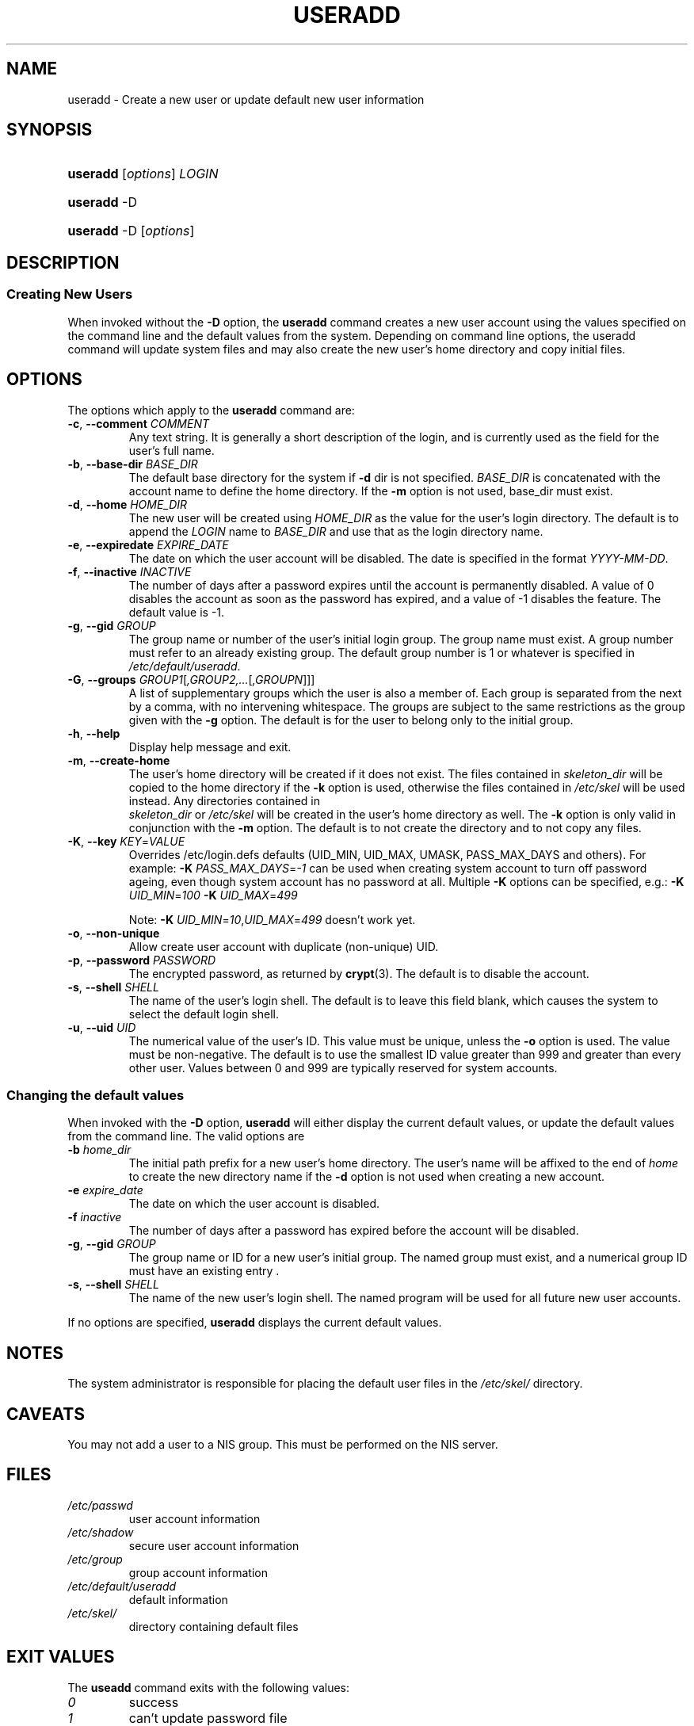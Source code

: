 .\" ** You probably do not want to edit this file directly **
.\" It was generated using the DocBook XSL Stylesheets (version 1.69.0).
.\" Instead of manually editing it, you probably should edit the DocBook XML
.\" source for it and then use the DocBook XSL Stylesheets to regenerate it.
.TH "USERADD" "8" "08/03/2005" "" ""
.\" disable hyphenation
.nh
.\" disable justification (adjust text to left margin only)
.ad l
.SH "NAME"
useradd \- Create a new user or update default new user information
.SH "SYNOPSIS"
.HP 8
\fBuseradd\fR [\fIoptions\fR] \fILOGIN\fR
.HP 8
\fBuseradd\fR \-D
.HP 8
\fBuseradd\fR \-D [\fIoptions\fR]
.SH "DESCRIPTION"
.SS "Creating New Users"
.PP
When invoked without the 
\fB\-D\fR 
option, the 
\fBuseradd\fR 
command creates a new user account using the values specified on the command line and the default values from the system. Depending on command line options, the useradd command will update system files and may also create the new user's home directory and copy initial files.
.SH "OPTIONS"
.PP
The options which apply to the 
\fBuseradd\fR 
command are:
.TP
\fB\-c\fR, \fB\-\-comment\fR \fICOMMENT\fR
Any text string. It is generally a short description of the login, and is currently used as the field for the user's full name.
.TP
\fB\-b\fR, \fB\-\-base\-dir\fR \fIBASE_DIR\fR
The default base directory for the system if 
\fB\-d\fR 
dir is not specified. 
\fIBASE_DIR\fR 
is concatenated with the account name to define the home directory. If the 
\fB\-m\fR 
option is not used, base_dir must exist.
.TP
\fB\-d\fR, \fB\-\-home\fR \fIHOME_DIR\fR
The new user will be created using 
\fIHOME_DIR\fR 
as the value for the user's login directory. The default is to append the 
\fILOGIN\fR 
name to 
\fIBASE_DIR\fR 
and use that as the login directory name.
.TP
\fB\-e\fR, \fB\-\-expiredate\fR \fIEXPIRE_DATE\fR
The date on which the user account will be disabled. The date is specified in the format 
\fIYYYY\-MM\-DD\fR.
.TP
\fB\-f\fR, \fB\-\-inactive\fR \fIINACTIVE\fR
The number of days after a password expires until the account is permanently disabled. A value of 0 disables the account as soon as the password has expired, and a value of \-1 disables the feature. The default value is \-1.
.TP
\fB\-g\fR, \fB\-\-gid\fR \fIGROUP\fR
The group name or number of the user's initial login group. The group name must exist. A group number must refer to an already existing group. The default group number is 1 or whatever is specified in 
\fI/etc/default/useradd\fR.
.TP
\fB\-G\fR, \fB\-\-groups\fR \fIGROUP1\fR[\fI,GROUP2,...\fR[\fI,GROUPN\fR]]]
A list of supplementary groups which the user is also a member of. Each group is separated from the next by a comma, with no intervening whitespace. The groups are subject to the same restrictions as the group given with the 
\fB\-g\fR 
option. The default is for the user to belong only to the initial group.
.TP
\fB\-h\fR, \fB\-\-help\fR
Display help message and exit.
.TP
\fB\-m\fR, \fB\-\-create\-home\fR
The user's home directory will be created if it does not exist. The files contained in 
\fIskeleton_dir\fR 
will be copied to the home directory if the 
\fB\-k\fR 
option is used, otherwise the files contained in 
\fI/etc/skel\fR 
will be used instead. Any directories contained in 
\fI skeleton_dir\fR 
or 
\fI/etc/skel\fR 
will be created in the user's home directory as well. The 
\fB\-k\fR 
option is only valid in conjunction with the 
\fB\-m\fR 
option. The default is to not create the directory and to not copy any files.
.TP
\fB\-K\fR, \fB\-\-key\fR \fIKEY\fR=\fIVALUE\fR
Overrides /etc/login.defs defaults (UID_MIN, UID_MAX, UMASK, PASS_MAX_DAYS and others). For example: 
\fB\-K\fR \fIPASS_MAX_DAYS\fR=\fI\-1\fR 
can be used when creating system account to turn off password ageing, even though system account has no password at all. Multiple 
\fB\-K\fR 
options can be specified, e.g.: 
\fB\-K\fR \fIUID_MIN\fR=\fI100\fR \fB\-K\fR \fIUID_MAX\fR=\fI499\fR

Note: 
\fB\-K\fR \fIUID_MIN\fR=\fI10\fR,\fIUID_MAX\fR=\fI499\fR 
doesn't work yet.
.TP
\fB\-o\fR, \fB\-\-non\-unique\fR
Allow create user account with duplicate (non\-unique) UID.
.TP
\fB\-p\fR, \fB\-\-password\fR \fIPASSWORD\fR
The encrypted password, as returned by 
\fBcrypt\fR(3). The default is to disable the account.
.TP
\fB\-s\fR, \fB\-\-shell\fR \fISHELL\fR
The name of the user's login shell. The default is to leave this field blank, which causes the system to select the default login shell.
.TP
\fB\-u\fR, \fB\-\-uid\fR \fIUID\fR
The numerical value of the user's ID. This value must be unique, unless the 
\fB\-o\fR 
option is used. The value must be non\-negative. The default is to use the smallest ID value greater than 999 and greater than every other user. Values between 0 and 999 are typically reserved for system accounts.
.SS "Changing the default values"
.PP
When invoked with the 
\fB\-D\fR 
option, 
\fBuseradd\fR 
will either display the current default values, or update the default values from the command line. The valid options are
.TP
\fB\-b\fR \fIhome_dir\fR
The initial path prefix for a new user's home directory. The user's name will be affixed to the end of 
\fIhome\fR 
to create the new directory name if the 
\fB\-d\fR 
option is not used when creating a new account.
.TP
\fB\-e\fR \fIexpire_date\fR
The date on which the user account is disabled.
.TP
\fB\-f\fR \fIinactive\fR
The number of days after a password has expired before the account will be disabled.
.TP
\fB\-g\fR, \fB\-\-gid\fR \fIGROUP\fR
The group name or ID for a new user's initial group. The named group must exist, and a numerical group ID must have an existing entry .
.TP
\fB\-s\fR, \fB\-\-shell\fR \fISHELL\fR
The name of the new user's login shell. The named program will be used for all future new user accounts.
.PP
If no options are specified, 
\fBuseradd\fR 
displays the current default values.
.SH "NOTES"
.PP
The system administrator is responsible for placing the default user files in the 
\fI/etc/skel/\fR 
directory.
.SH "CAVEATS"
.PP
You may not add a user to a NIS group. This must be performed on the NIS server.
.SH "FILES"
.TP
\fI/etc/passwd\fR
user account information
.TP
\fI/etc/shadow\fR
secure user account information
.TP
\fI/etc/group\fR
group account information
.TP
\fI/etc/default/useradd\fR
default information
.TP
\fI/etc/skel/\fR
directory containing default files
.SH "EXIT VALUES"
.PP
The 
\fBuseadd\fR 
command exits with the following values: 
.TP
\fI0\fR
success
.TP
\fI1\fR
can't update password file
.TP
\fI2\fR
invalid command syntax
.TP
\fI3\fR
invalid argument to option
.TP
\fI4\fR
uid already in use (and no \-o)
.TP
\fI6\fR
specified group doesn't exist
.TP
\fI9\fR
username already in use
.TP
\fI10\fR
can't update group file
.TP
\fI12\fR
can't create home directory
.TP
\fI13\fR
can't create mail spool
.SH "SEE ALSO"
.PP
\fBchfn\fR(1), 
\fBchsh\fR(1), 
\fBpasswd\fR(1), 
\fBcrypt\fR(3), 
\fBgroupadd\fR(8), 
\fBgroupdel\fR(8), 
\fBgroupmod\fR(8), 
\fBuserdel\fR(8), 
\fBusermod\fR(8)
.SH "AUTHOR"
.PP
Julianne Frances Haugh (jockgrrl@ix.netcom.com)

